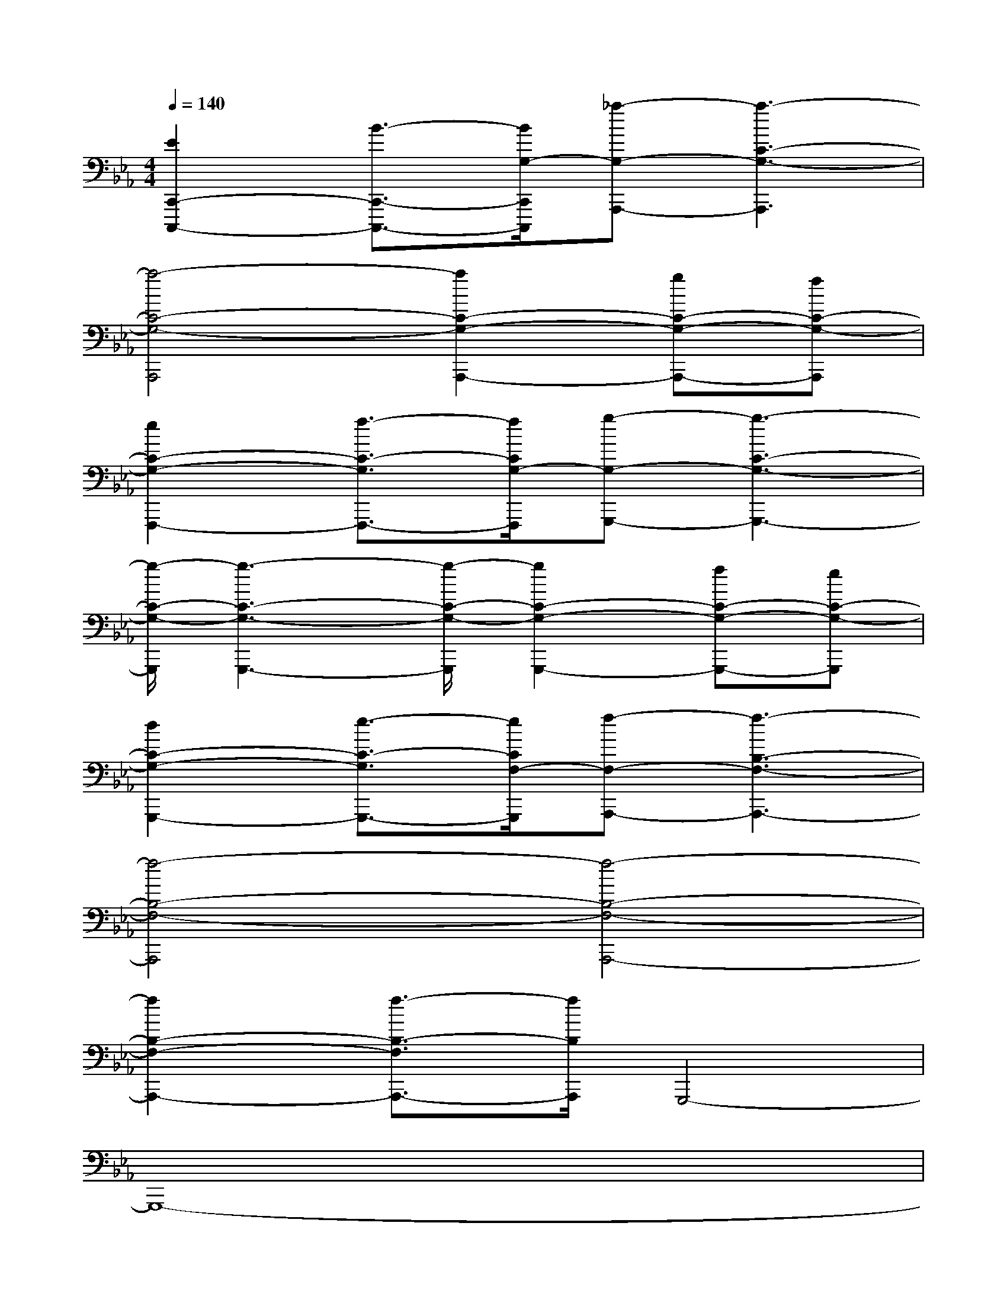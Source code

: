 X:1
T:
M:4/4
L:1/8
Q:1/4=140
K:Eb%3flats
V:1
[E2C,,2-C,,,2-][B3/2-C,,3/2-C,,,3/2-][B/2G,/2-C,,/2C,,,/2][_a-G,-A,,,-][a3-C3-G,3-A,,,3]|
[a4-C4-G,4-A,,,4][a2C2-G,2-A,,,2-][gC-G,-A,,,-][fC-G,-A,,,]|
[e2C2-G,2-F,,,2-][f3/2-C3/2-G,3/2F,,,3/2-][f/2C/2G,/2-F,,,/2][g-G,-G,,,-][g3-C3-G,3-G,,,3-]|
[g/2-C/2-G,/2-G,,,/2][g3-C3-G,3-G,,,3-][g/2-C/2-G,/2-G,,,/2][g2C2-G,2-G,,,2-][fC-G,-G,,,-][eC-G,-G,,,]|
[d2C2-G,2-G,,,2-][e3/2-C3/2-G,3/2G,,,3/2-][e/2C/2F,/2-G,,,/2][f-F,-A,,,-][f3-B,3-F,3-A,,,3-]|
[f4-B,4-F,4-A,,,4][f4-B,4-F,4-A,,,4-]|
[f2B,2-F,2-A,,,2-][f3/2-B,3/2-F,3/2A,,,3/2-][f/2B,/2A,,,/2]G,,,4-|
G,,,8-|
G,,,8-|
G,,,4C,,4-|
C,,8-|
C,,4F,,,4-|
F,,,8-|
F,,,4A,,,4-|
A,,,8-|
A,,,4x/2B,,,3-B,,,/2-
